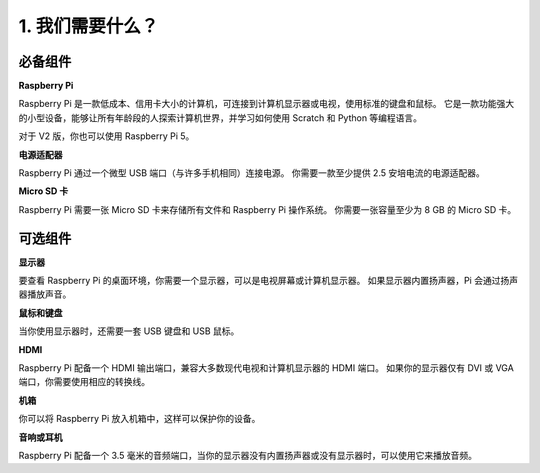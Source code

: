 1. 我们需要什么？
=============================

必备组件  
-----------------------

**Raspberry Pi**

Raspberry Pi 是一款低成本、信用卡大小的计算机，可连接到计算机显示器或电视，使用标准的键盘和鼠标。  
它是一款功能强大的小型设备，能够让所有年龄段的人探索计算机世界，并学习如何使用 Scratch 和 Python 等编程语言。

.. image:: img/compitable_pi_nopi5.jpg  
    :width: 600  
    :align: center  

对于 V2 版，你也可以使用 Raspberry Pi 5。

**电源适配器**

Raspberry Pi 通过一个微型 USB 端口（与许多手机相同）连接电源。
你需要一款至少提供 2.5 安培电流的电源适配器。

**Micro SD 卡**

Raspberry Pi 需要一张 Micro SD 卡来存储所有文件和 Raspberry Pi 操作系统。
你需要一张容量至少为 8 GB 的 Micro SD 卡。

可选组件  
-------------------------

**显示器**

要查看 Raspberry Pi 的桌面环境，你需要一个显示器，可以是电视屏幕或计算机显示器。
如果显示器内置扬声器，Pi 会通过扬声器播放声音。

**鼠标和键盘**

当你使用显示器时，还需要一套 USB 键盘和 USB 鼠标。

**HDMI**

Raspberry Pi 配备一个 HDMI 输出端口，兼容大多数现代电视和计算机显示器的 HDMI 端口。
如果你的显示器仅有 DVI 或 VGA 端口，你需要使用相应的转换线。

**机箱**

你可以将 Raspberry Pi 放入机箱中，这样可以保护你的设备。

**音响或耳机**

Raspberry Pi 配备一个 3.5 毫米的音频端口，当你的显示器没有内置扬声器或没有显示器时，可以使用它来播放音频。
